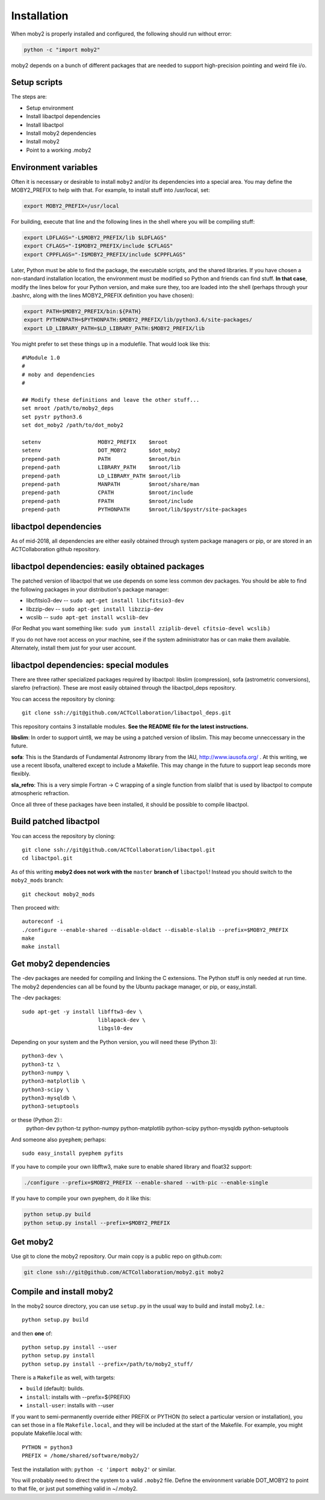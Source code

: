 Installation
============

When moby2 is properly installed and configured, the following should
run without error:

.. code-block:: shell

  python -c "import moby2"

moby2 depends on a bunch of different packages that are needed to
support high-precision pointing and weird file i/o.

Setup scripts
-------------

The steps are:

* Setup environment
* Install libactpol dependencies
* Install libactpol
* Install moby2 dependencies
* Install moby2
* Point to a working .moby2

Environment variables
---------------------

Often it is necessary or desirable to install ``moby2`` and/or its
dependencies into a special area.  You may define the MOBY2_PREFIX to
help with that.  For example, to install stuff into /usr/local, set:

.. code-block:: shell

  export MOBY2_PREFIX=/usr/local

For building, execute that line and the following lines in the shell
where you will be compiling stuff:

.. code-block:: shell

  export LDFLAGS="-L$MOBY2_PREFIX/lib $LDFLAGS"
  export CFLAGS="-I$MOBY2_PREFIX/include $CFLAGS"
  export CPPFLAGS="-I$MOBY2_PREFIX/include $CPPFLAGS"

Later, Python must be able to find the package, the executable
scripts, and the shared libraries.  If you have chosen a non-standard
installation location, the environment must be modified so Python and
friends can find stuff.  **In that case**, modify the lines below for
your Python version, and make sure they, too are loaded into the shell
(perhaps through your .bashrc, along with the lines MOBY2_PREFIX
definition you have chosen):

.. code-block:: shell

  export PATH=$MOBY2_PREFIX/bin:${PATH}
  export PYTHONPATH=$PYTHONPATH:$MOBY2_PREFIX/lib/python3.6/site-packages/
  export LD_LIBRARY_PATH=$LD_LIBRARY_PATH:$MOBY2_PREFIX/lib

You might prefer to set these things up in a modulefile.  That would
look like this::

  #%Module 1.0
  #
  # moby and dependencies
  #

  ## Modify these definitions and leave the other stuff...
  set mroot /path/to/moby2_deps
  set pystr python3.6
  set dot_moby2 /path/to/dot_moby2

  setenv                  MOBY2_PREFIX    $mroot
  setenv                  DOT_MOBY2       $dot_moby2
  prepend-path            PATH            $mroot/bin
  prepend-path            LIBRARY_PATH    $mroot/lib
  prepend-path            LD_LIBRARY_PATH $mroot/lib
  prepend-path            MANPATH         $mroot/share/man
  prepend-path            CPATH           $mroot/include
  prepend-path            FPATH           $mroot/include
  prepend-path            PYTHONPATH      $mroot/lib/$pystr/site-packages


libactpol dependencies
----------------------

As of mid-2018, all dependencies are either easily obtained through
system package managers or pip, or are stored in an ACTCollaboration
github repository.

libactpol dependencies: easily obtained packages
------------------------------------------------

The patched version of libactpol that we use depends on some less
common dev packages.  You should be able to find the following
packages in your distribution's package manager:

* libcfitsio3-dev -- ``sudo apt-get install libcfitsio3-dev``
* libzzip-dev -- ``sudo apt-get install libzzip-dev``
* wcslib -- ``sudo apt-get install wcslib-dev``

(For Redhat you want something like: ``sudo yum install zziplib-devel
cfitsio-devel wcslib``.)

If you do not have root access on your machine, see if the system
administrator has or can make them available.  Alternately, install
them just for your user account.

libactpol dependencies: special modules
---------------------------------------

There are three rather specialized packages required by libactpol:
libslim (compression), sofa (astrometric conversions), slarefro
(refraction).  These are most easily obtained through the
libactpol_deps repository.

You can access the repository by cloning::

  git clone ssh://git@github.com/ACTCollaboration/libactpol_deps.git

This repository contains 3 installable modules.  **See the README file
for the latest instructions.**

**libslim**: In order to support uint8, we may be using a patched
version of libslim.  This may become unneccessary in the future.

**sofa**: This is the Standards of Fundamental Astronomy library from
the IAU, http://www.iausofa.org/ .  At this writing, we use a recent
libsofa, unaltered except to include a Makefile.  This may change in
the future to support leap seconds more flexibly.

**sla_refro**: This is a very simple Fortran -> C wrapping of a single
function from slalibf that is used by libactpol to compute atmospheric
refraction.

Once all three of these packages have been installed, it should be
possible to compile libactpol.


Build patched libactpol
-----------------------

You can access the repository by cloning::

  git clone ssh://git@github.com/ACTCollaboration/libactpol.git
  cd libactpol.git

As of this writing **moby2 does not work with the** ``master`` **branch of**
``libactpol``!  Instead you should switch to the ``moby2_mods`` branch::

  git checkout moby2_mods

Then proceed with::

  autoreconf -i
  ./configure --enable-shared --disable-oldact --disable-slalib --prefix=$MOBY2_PREFIX
  make
  make install


Get moby2 dependencies
----------------------

The -dev packages are needed for compiling and linking the C
extensions. The Python stuff is only needed at run time.  The moby2
dependencies can all be found by the Ubuntu package manager, or pip,
or easy_install.

The -dev packages::

  sudo apt-get -y install libfftw3-dev \
                          liblapack-dev \
                          libgsl0-dev

Depending on your system and the Python version, you will need these
(Python 3)::

                          python3-dev \
                          python3-tz \
                          python3-numpy \
                          python3-matplotlib \
                          python3-scipy \
			  python3-mysqldb \
                          python3-setuptools

or these (Python 2)::
                          python-dev \
                          python-tz \
                          python-numpy \
                          python-matplotlib \
                          python-scipy \
			  python-mysqldb \
                          python-setuptools

And someone also ``pyephem``; perhaps::

  sudo easy_install pyephem pyfits

If you have to compile your own libfftw3, make sure to enable shared
library and float32 support:

.. code-block:: shell

  ./configure --prefix=$MOBY2_PREFIX --enable-shared --with-pic --enable-single

If you have to compile your own pyephem, do it like this:

.. code-block:: shell

  python setup.py build
  python setup.py install --prefix=$MOBY2_PREFIX



Get moby2
---------

Use git to clone the moby2 repository.  Our main copy is a public
repo on github.com:

.. code-block:: shell

  git clone ssh://git@github.com/ACTCollaboration/moby2.git moby2


Compile and install moby2
-------------------------

In the moby2 source directory, you can use ``setup.py`` in the usual
way to build and install moby2.  I.e.::

  python setup.py build

and then **one** of::

  python setup.py install --user
  python setup.py install
  python setup.py install --prefix=/path/to/moby2_stuff/

There is a ``Makefile`` as well, with targets:

* ``build`` (default): builds.
* ``install``: installs with --prefix=${PREFIX}
* ``install-user``: installs with --user

If you want to semi-permanently override either PREFIX or PYTHON (to
select a particular version or installation), you can set those in a
file ``Makefile.local``, and they will be included at the start of the
Makefile.  For example, you might populate Makefile.local with::

  PYTHON = python3
  PREFIX = /home/shared/software/moby2/

Test the installation with: ``python -c 'import moby2'`` or similar.

You will probably need to direct the system to a valid ``.moby2``
file.  Define the environment variable DOT_MOBY2 to point to that
file, or just put something valid in ~/.moby2.
